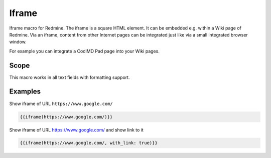 Iframe
------

Iframe macro for Redmine. The iframe is a square HTML element. It can be embedded e.g. within a Wiki page of Redmine. Via an iframe, content from other Internet pages can be integrated just like via a small integrated browser window.

For example you can integrate a CodiMD Pad page into your Wiki pages.

.. function:: {{iframe(url [, width=INT, height=INT, with_link=BOOL])}}

    Include an Iframe into Redmine. If your Redmine is running with HTTPS, only iframes with
    HTTPS are accepted by this macro.

    :param string url: URL to website
    :param int width: width (default is 100%)
    :param int height: height (default is 485)
    :param bool with_link: true or false (if link to url should be displayed below iframe)

    Note 1: you can only include an iframe, if the website of the iframe url does allow it. If not, you
    will get a empty page with the HTTP header info:

    ``Load denied by X-Frame-Options: https://your-target-url.com/ does not permit cross-origin framing.``

    Note 2: Your Redmine webserver can also block your iframe inclusion, check your `Content Security Policy (CSP) <https://developer.mozilla.org/en-US/docs/Web/HTTP/CSP>`_

Scope
+++++

This macro works in all text fields with formatting support.

Examples
++++++++


Show iframe of URL ``https://www.google.com/``

.. code-block:: smarty

  {{iframe(https://www.google.com/)}}

Show iframe of URL https://www.google.com/ and show link to it

.. code-block:: smarty

  {{iframe(https://www.google.com/, with_link: true)}}
